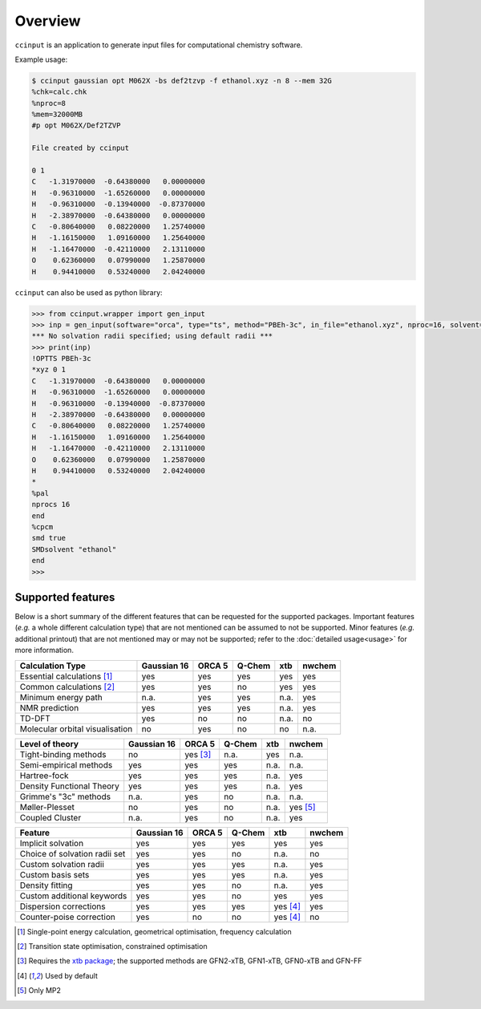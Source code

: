 Overview
========

``ccinput`` is an application to generate input files for computational chemistry software.

Example usage:

.. code-block:: console

        $ ccinput gaussian opt M062X -bs def2tzvp -f ethanol.xyz -n 8 --mem 32G
        %chk=calc.chk
        %nproc=8
        %mem=32000MB
        #p opt M062X/Def2TZVP

        File created by ccinput

        0 1
        C   -1.31970000  -0.64380000   0.00000000
        H   -0.96310000  -1.65260000   0.00000000
        H   -0.96310000  -0.13940000  -0.87370000
        H   -2.38970000  -0.64380000   0.00000000
        C   -0.80640000   0.08220000   1.25740000
        H   -1.16150000   1.09160000   1.25640000
        H   -1.16470000  -0.42110000   2.13110000
        O    0.62360000   0.07990000   1.25870000
        H    0.94410000   0.53240000   2.04240000

``ccinput`` can also be used as python library:

.. code-block:: python

        >>> from ccinput.wrapper import gen_input
        >>> inp = gen_input(software="orca", type="ts", method="PBEh-3c", in_file="ethanol.xyz", nproc=16, solvent="ethanol", solvation_model="SMD")
        *** No solvation radii specified; using default radii ***
        >>> print(inp)
        !OPTTS PBEh-3c
        *xyz 0 1
        C   -1.31970000  -0.64380000   0.00000000
        H   -0.96310000  -1.65260000   0.00000000
        H   -0.96310000  -0.13940000  -0.87370000
        H   -2.38970000  -0.64380000   0.00000000
        C   -0.80640000   0.08220000   1.25740000
        H   -1.16150000   1.09160000   1.25640000
        H   -1.16470000  -0.42110000   2.13110000
        O    0.62360000   0.07990000   1.25870000
        H    0.94410000   0.53240000   2.04240000
        *
        %pal
        nprocs 16
        end
        %cpcm
        smd true
        SMDsolvent "ethanol"
        end
        >>>

Supported features
------------------

Below is a short summary of the different features that can be requested for the supported packages. Important features (*e.g.* a whole different calculation type) that are not mentioned can be assumed to not be supported. Minor features (*e.g.* additional printout) that are not mentioned may or may not be supported; refer to the :doc:`detailed usage<usage>` for more information.

=============================== ============ =========== =========== ========= ==========
Calculation Type                Gaussian 16    ORCA 5      Q-Chem       xtb      nwchem
=============================== ============ =========== =========== ========= ==========
Essential calculations [1]_        yes         yes         yes          yes       yes
Common calculations [2]_           yes         yes         no           yes       yes
Minimum energy path                n.a.        yes         yes          n.a.      yes
NMR prediction                     yes         yes         yes          n.a.      yes
TD-DFT                             yes         no          no           n.a.      no
Molecular orbital visualisation    no          yes         no           no        n.a.
=============================== ============ =========== =========== ========= ==========


=============================== ============ =========== =========== ========= ===========
Level of theory                 Gaussian 16    ORCA 5      Q-Chem       xtb      nwchem
=============================== ============ =========== =========== ========= ===========
Tight-binding methods              no          yes [3]_    n.a.         yes       n.a.
Semi-empirical methods             yes         yes         yes          n.a.      n.a.
Hartree-fock                       yes         yes         yes          n.a.      yes
Density Functional Theory          yes         yes         yes          n.a.      yes
Grimme's "3c" methods              n.a.        yes         no           n.a.      n.a.
Møller-Plesset                     no          yes         no           n.a.      yes [5]_
Coupled Cluster                    n.a.        yes         no           n.a.      yes
=============================== ============ =========== =========== ========= ===========


=============================== ============ =========== =========== =========== ==========
Feature                         Gaussian 16    ORCA 5      Q-Chem       xtb      nwchem
=============================== ============ =========== =========== =========== ==========
Implicit solvation                 yes         yes         yes          yes       yes
Choice of solvation radii set      yes         yes         no           n.a.      no
Custom solvation radii             yes         yes         yes          n.a.      yes
Custom basis sets                  yes         yes         yes          n.a.      yes
Density fitting                    yes         yes         no           n.a.      yes
Custom additional keywords         yes         yes         no           yes       yes
Dispersion corrections             yes         yes         yes          yes [4]_  yes
Counter-poise correction           yes         no          no           yes [4]_  no
=============================== ============ =========== =========== =========== ==========


.. [1] Single-point energy calculation, geometrical optimisation, frequency calculation

.. [2] Transition state optimisation, constrained optimisation

.. [3] Requires the `xtb package <https://github.com/grimme-lab/xtb>`__; the supported methods are GFN2-xTB, GFN1-xTB, GFN0-xTB and GFN-FF

.. [4] Used by default

.. [5] Only MP2
